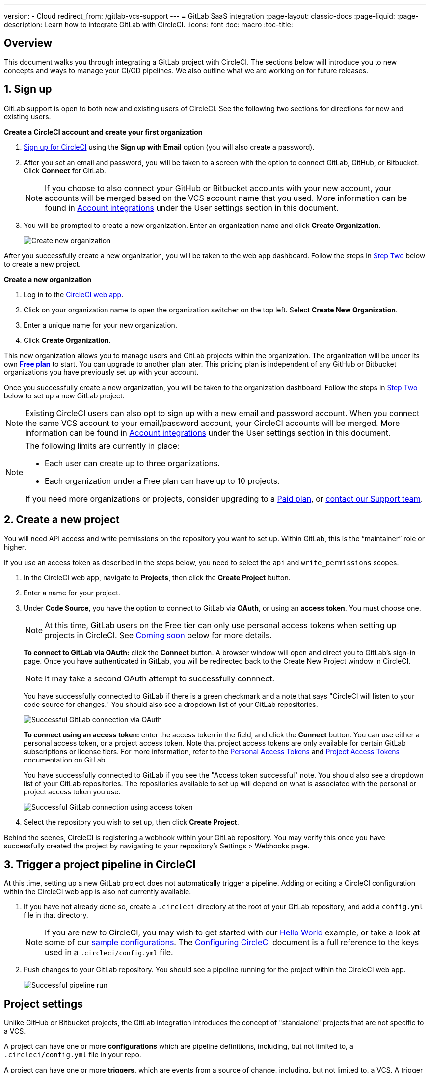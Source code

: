 ---
version:
- Cloud
redirect_from: /gitlab-vcs-support
---
= GitLab SaaS integration
:page-layout: classic-docs
:page-liquid:
:page-description: Learn how to integrate GitLab with CircleCI. 
:icons: font
:toc: macro
:toc-title:

[#overview]
== Overview

This document walks you through integrating a GitLab project with CircleCI. The sections below will introduce you to new concepts and ways to manage your CI/CD pipelines. We also outline what we are working on for future releases.

[#step-one-sign-up]
== 1. Sign up

GitLab support is open to both new and existing users of CircleCI. See the following two sections for directions for new and existing users.

[.tab.signup.New_CircleCI_users]
--
**Create a CircleCI account and create your first organization**

. https://circleci.com/signup/[Sign up for CircleCI] using the **Sign up with Email** option (you will also create a password).

. After you set an email and password, you will be taken to a screen with the option to connect GitLab, GitHub, or Bitbucket. Click **Connect** for GitLab.
+
NOTE: If you choose to also connect your GitHub or Bitbucket accounts with your new account, your accounts will be merged based on the VCS account name that you used. More information can be found in <<#user-account-integrations,Account integrations>> under the User settings section in this document.

. You will be prompted to create a new organization. Enter an organization name and click **Create Organization**.
+
image::{{site.baseurl}}/assets/img/docs/gl-ga/gitlab-ga-create-org.png[Create new organization]

After you successfully create a new organization, you will be taken to the web app dashboard. Follow the steps in <<#step-two-create-a-new-project,Step Two>> below to create a new project.
--

[.tab.signup.Current_CircleCI_users]
--
**Create a new organization**

. Log in to the https://app.circleci.com/[CircleCI web app].

. Click on your organization name to open the organization switcher on the top left. Select **Create New Organization**.

. Enter a unique name for your new organization.

. Click **Create Organization**.

This new organization allows you to manage users and GitLab projects within the organization. The organization will be under its own <<plan-free#,**Free plan**>> to start. You can upgrade to another plan later. This pricing plan is independent of any GitHub or Bitbucket organizations you have previously set up with your account.

Once you successfully create a new organization, you will be taken to the organization dashboard. Follow the steps in <<#step-two-create-a-new-project,Step Two>> below to set up a new GitLab project.

NOTE: Existing CircleCI users can also opt to sign up with a new email and password account. When you connect the same VCS account to your email/password account, your CircleCI accounts will be merged. More information can be found in <<#user-account-integrations,Account integrations>> under the User settings section in this document.
--

[NOTE]
====
The following limits are currently in place:

- Each user can create up to three organizations.
- Each organization under a Free plan can have up to 10 projects.

If you need more organizations or projects, consider upgrading to a xref:plan-overview.adoc[Paid plan], or link:https://support.circleci.com/hc/en-us/requests/new[contact our Support team].

====

[#step-two-create-a-new-project]
== 2. Create a new project

You will need API access and write permissions on the repository you want to set up. Within GitLab, this is the “maintainer” role or higher.

If you use an access token as described in the steps below, you need to select the `api` and `write_permissions` scopes.

. In the CircleCI web app, navigate to **Projects**, then click the **Create Project** button.

. Enter a name for your project.

. Under **Code Source**, you have the option to connect to GitLab via **OAuth**, or using an **access token**. You must choose one.
+
NOTE: At this time, GitLab users on the Free tier can only use personal access tokens when setting up projects in CircleCI. See <<#gitlab-free-plans,Coming soon>> below for more details.
+
**To connect to GitLab via OAuth:** click the **Connect** button. A browser window will open and direct you to GitLab's sign-in page. Once you have authenticated in GitLab, you will be redirected back to the Create New Project window in CircleCI.
+
NOTE: It may take a second OAuth attempt to successfully connnect.
+
You have successfully connected to GitLab if there is a green checkmark and a note that says "CircleCI will listen to your code source for changes." You should also see a dropdown list of your GitLab repositories.
+
image::{{site.baseurl}}/assets/img/docs/gl-ga/gitlab-ga-connect-oauth.png[Successful GitLab connection via OAuth]
+
**To connect using an access token:** enter the access token in the field, and click the **Connect** button. You can use either a personal access token, or a project access token. Note that project access tokens are only available for certain GitLab subscriptions or license tiers. For more information, refer to the https://docs.gitlab.com/ee/user/profile/personal_access_tokens.html[Personal Access Tokens] and https://docs.gitlab.com/ee/user/project/settings/project_access_tokens.html[Project Access Tokens] documentation on GitLab.
+
You have successfully connected to GitLab if you see the "Access token successful" note. You should also see a dropdown list of your GitLab repositories. The repositories available to set up will depend on what is associated with the personal or project access token you use.
+
image::{{site.baseurl}}/assets/img/docs/gl-ga/gitlab-ga-connect-token.png[Successful GitLab connection using access token]
+
. Select the repository you wish to set up, then click **Create Project**.

Behind the scenes, CircleCI is registering a webhook within your GitLab repository. You may verify this once you have successfully created the project by navigating to your repository's Settings > Webhooks page.

[#step-three-trigger-pipeline]
== 3. Trigger a project pipeline in CircleCI

At this time, setting up a new GitLab project does not automatically trigger a pipeline. Adding or editing a CircleCI configuration within the CircleCI web app is also not currently available.

. If you have not already done so, create a `.circleci` directory at the root of your GitLab repository, and add a `config.yml` file in that directory.
+
NOTE: If you are new to CircleCI, you may wish to get started with our <<hello-world#echo-hello-world-on-linux#,Hello World>> example, or take a look at some of our <<sample-config#,sample configurations>>. The <<configuration-reference#,Configuring CircleCI>> document is a full reference to the keys used in a `.circleci/config.yml` file.

. Push changes to your GitLab repository. You should see a pipeline running for the project within the CircleCI web app.
+
image::{{site.baseurl}}/assets/img/docs/gl-ga/gitlab-ga-successful-pipeline.png[Successful pipeline run]

[#project-settings]
== Project settings

Unlike GitHub or Bitbucket projects, the GitLab integration introduces the concept of "standalone" projects that are not specific to a VCS.

A project can have one or more **configurations** which are pipeline definitions, including, but not limited to, a `.circleci/config.yml` file in your repo.

A project can have one or more **triggers**, which are events from a source of change, including, but not limited to, a VCS. A trigger determines which configuration it should use to start a pipeline.

The following settings are found by clicking the **Project Settings** button within your project. At this time, both configurations and triggers are limited to GitLab. To read more about other settings you can enable for your projects, refer to the <<settings#,Settings>> document.

[#project-settings-active-development]
=== Project settings in active development

[#configuration]
==== Configuration

Currently, you can add or delete a configuration source for your project. If you followed the steps above to connect GitLab, a GitLab configuration source has been automatically added for you. Once you define a configuration source, you can set up a trigger that points to that configuration.

image::{{site.baseurl}}/assets/img/docs/gl-ga/gitlab-ga-project-settings-configuration.png[Configuration setup page]

[#triggers]
==== Triggers

Add a trigger that specifies which configuration source starts a pipeline. If you followed the steps above to connect GitLab, a trigger set with GitLab as the configuration source has been automatically added for you.

image::{{site.baseurl}}/assets/img/docs/gl-ga/gitlab-ga-project-settings-triggers.png[Trigger setup page]

Triggers and trigger rules determine how CircleCI handles events from the source of change, in this case, GitLab.

When a trigger is created, CircleCI registers a webhook with GitLab. Push events from GitLab are sent to CircleCI. CircleCI then uses the event data to determine _if_ a pipeline should run, and if so, _which_ pipeline should be run.

In addition to a configuration source, each trigger includes the webhook URL, and in this scenario, a CircleCI-created GitLab token. The webhook URL and GitLab token are used to securely register the webhook within GitLab in order to receive push events from your GitLab repo.

image::{{site.baseurl}}/assets/img/docs/gl-ga/gitlab-ga-project-settings-edit-trigger.png[Trigger details]

**Trigger filters** allow you to determine when a trigger should initiate a build based on the parameters provided by Gitlab’s webhook. CircleCI provides some common options, for example, only build on merge requests, but you can also build your own rules using the customer filter option. For example, a custom filter would allow you to only build on a specific branch or user.

image::{{site.baseurl}}/assets/img/docs/gl-preview/gitlab-preview-project-settings-customize-triggers.png[Trigger details]

NOTE: Please also note the differences in functionality with the project settings below for GitLab support.

[#project-settings-advanced]
=== **Advanced**

- You can enable dynamic configuration using setup workflows in CircleCI. To learn about dynamic configuration, read the <<dynamic-config#,Dynamic Configuration>> guide.
- At this time, the **Free and Open Source** setting is not currently supported, but there are plans to make this available in the future.
- At this time, auto-cancel redundant workflows is not supported. Refer to the <<skip-build#auto-cancelling,Auto cancelling section>> of the Skip or cancel jobs and workflows document for more details.

[#project-settings-ssh-keys]
=== **SSH Keys**

When creating a project, an SSH key is created which is used to checkout code from your repo. Each configuration you create generates a new SSH key to access the code in the repo associated with that configuration. At this time, only **Additional SSH Keys** are applicable to GitLab projects. For more information on SSH keys, please visit the <<add-ssh-key#,Adding an SSH Key to CircleCI>> document.

[#organization-settings]
== Organization settings

The GitLab integration also introduces the concept of "standalone" organizations, which are not tied to a VCS.

A standalone organization allows for managing users and projects independent of the VCS. Organizations as well as users are considered CircleCI organizations and users, with their own roles and permissions that do not rely on those defined in a VCS.

To manage settings on the organization level, click the **Organization Settings** button within the CircleCI web app. More general information on organization settings in CircleCI can be found in the <<settings#,Settings>> document.

[#organization-settings-people]
=== People 

Add or remove users, and manage user roles for the organization as well as user invites.

NOTE: You must have at least one org administrator. If you try to remove the last org administrator, you will get an error.

[#inviting-your-first-team-members]
==== Inviting your first team members

Upon creating a new organization, you also have the option to invite team members from the dashboard. Alternatively, you may invite team members from the **People** section within **Organization Settings**.

image::{{site.baseurl}}/assets/img/docs/gl-preview/gitlab-preview-org-settings-people.png[People section under Organization Settings]

. Click the **Invite** button.

. Enter the email address of the user you wish to invite, and select the appropriate role. You may enter multiple addresses at once, if you wish to assign these users the same role.
+
Organization administrator as well as organization contributor roles are currently available. Project-specific roles will be coming soon. For more information on roles and permissions, refer to the <<#about-roles-and-permissions,next section>>.

. An invited user will receive an email notification (sent from `noreply@circleci.com`), containing a link to accept the invite.
+
If they do not currently have a CircleCI account, they will need to sign up. If they already have a CircleCI account, they are added to the organization, and if they are logged in, they will see the organization as an option in the organization switcher in the top left corner of the web app.

[#about-roles-and-permissions]
==== About roles and permissions

CircleCI users have different abilities depending on assigned roles in a particular organization.

Your CircleCI user roles and permissions are not derived from your VCS permissions, and they do not allow you to bypass permissions in the VCS. For example, you may be an _Organization Administrator_ within CircleCI, which gives you access to view and modify organization and project settings _within your CircleCI organization_. However, you will not be able to edit a project’s `.circleci/config.yml` hosted in your VCS without your user also having the write permissions _within that VCS's repository project_. Your CircleCI user’s VCS permissions are determined by its associated GitLab identity.

At this time, your GitLab identity can be managed through your CircleCI connection when managing triggers and configuration.

[#permissions-matrix]
===== Permissions Matrix

[.table.table-striped]
[cols=4*, options="header"]
|===
| ACTIONS

3+^| ORGANIZATION ROLES

|
| *Admin*
| *Contributor*
| *Viewer*

| *Organization*
|
|
|

^| Manage org settings
^| icon:check-circle[]
^|
^|

^| View org settings
^| icon:check-circle[]
^| icon:check-circle[]
^| icon:check-circle[]

^| Manage plan
^| icon:check-circle[]
^|
^|

^| View plan
^| icon:check-circle[]
^| icon:check-circle[]
^| icon:check-circle[]

| *Insights*
|
|
|

^| View org insights
^| icon:check-circle[]
^| icon:check-circle[]
^| icon:check-circle[]

| *Runner*
|
|
|

^| Manage runners
^| icon:check-circle[]
^|
^|

^| View runners
^| icon:check-circle[]
^| icon:check-circle[]
^| icon:check-circle[]

| *Projects*
|
|
|

^| Manage project settings
^| icon:check-circle[]
^|
^|

^| View projects
^| icon:check-circle[]
^| icon:check-circle[]
^| icon:check-circle[]

| *Contexts*
|
|
|

^| Manage contexts
^| icon:check-circle[]
^|
^|

^| View contexts
^| icon:check-circle[]
^| icon:check-circle[]
^| icon:check-circle[]

^| Use contexts
^| icon:check-circle[]
^| icon:check-circle[]
^|

| *Orbs*
|
|
|

^| Manage namespace
^| icon:check-circle[]
^|
^|

^| Update orb categorizations
^| icon:check-circle[]
^|
^|

^| Create/update orb
^| icon:check-circle[]
^|
^|

^| Publish orb
^| icon:check-circle[]
^|
^|

^| Publish dev orb
^| icon:check-circle[]
^| icon:check-circle[]
^|

^| View private orb
^| icon:check-circle[]
^| icon:check-circle[]
^| icon:check-circle[]
|===

[#user-settings]
== User settings

[#user-account-integrations]
=== Account integrations

In the **User Settings** section of your CircleCI user profile, you have the ability to enable multiple account integrations.

image::{{site.baseurl}}/assets/img/docs/gl-ga/gitlab-ga-account-integrations.png[User account integrations page]

When you have connected a GitLab account, clicking **Connect** for an additional account integration (e.g. GitHub, Bitbucket) will display the following modal:

image::{{site.baseurl}}/assets/img/docs/gl-ga/gitlab-ga-connect-to-github-modal.png[Connect to GitHub modal]

Once you click **Connect** in the modal, your CircleCI accounts are merged. You will be disconnected from previously connected GitLab (i.e. standalone) organizations and will need to rejoin them. The disconnection ensures the security of your GitLab organizations as well as your other account integrations. 

To rejoin those organizations, you will need to be re-invited through the process as described earlier in the <<#inviting-your-first-team-members,Inviting your first team members>> section. 

The ability to connect to multiple account integrations on CircleCI allows you to:

- Easily access all source controls on your account
- Use all authentication methods available on CircleCI

[#pipeline-values]
== Pipeline values

GitLab-based triggers provide access to additional pipeline values. For more information on using pipeline values and parameters in CircleCI, refer to the <<pipeline-variables#,Pipeline Values and Parameters>> document.

[.table.table-striped]
[cols=2*, options="header"]
|===
| Name
| Description

| `pipeline.trigger_parameters.circleci.trigger_id`
| ID of the trigger that received the event

| `pipeline.trigger_parameters.circleci.config_source_id`
| ID for the configuration source

| `pipeline.trigger_parameters.circleci.trigger_type`
| GitLab

| `pipeline.trigger_parameters.circleci.event_time`
| Timestamp CircleCI received the event

| `pipeline.trigger_parameters.circleci.event_type`
| Push, pull request, manual, etc. 

| `pipeline.trigger_parameters.circleci.project_id`
| CircleCI project ID

| `pipeline.trigger_parameters.circleci.actor_id`
| CircleCI user ID

| `pipeline.trigger_parameters.gitlab.type`
| See Gitlab documentation for https://docs.gitlab.com/ee/user/project/integrations/webhooks.html[webhooks] and https://docs.gitlab.com/ee/user/project/integrations/webhook_events.html[webhook events]. 

| `pipeline.trigger_parameters.gitlab.project_id`
| See Gitlab documentation for https://docs.gitlab.com/ee/user/project/integrations/webhooks.html[webhooks] and https://docs.gitlab.com/ee/user/project/integrations/webhook_events.html[webhook events]. 

| `pipeline.trigger_parameters.gitlab.ref`
| See Gitlab documentation for https://docs.gitlab.com/ee/user/project/integrations/webhooks.html[webhooks] and https://docs.gitlab.com/ee/user/project/integrations/webhook_events.html[webhook events]. 

| `pipeline.trigger_parameters.gitlab.checkout_sha`
| See Gitlab documentation for https://docs.gitlab.com/ee/user/project/integrations/webhooks.html[webhooks] and https://docs.gitlab.com/ee/user/project/integrations/webhook_events.html[webhook events]. 

| `pipeline.trigger_parameters.gitlab.user_id`
| See Gitlab documentation for https://docs.gitlab.com/ee/user/project/integrations/webhooks.html[webhooks] and https://docs.gitlab.com/ee/user/project/integrations/webhook_events.html[webhook events]. 

| `pipeline.trigger_parameters.gitlab.user_name`
| See Gitlab documentation for https://docs.gitlab.com/ee/user/project/integrations/webhooks.html[webhooks] and https://docs.gitlab.com/ee/user/project/integrations/webhook_events.html[webhook events]. 

| `pipeline.trigger_parameters.gitlab.user_username`
| See Gitlab documentation for https://docs.gitlab.com/ee/user/project/integrations/webhooks.html[webhooks] and https://docs.gitlab.com/ee/user/project/integrations/webhook_events.html[webhook events]. 

| `pipeline.trigger_parameters.gitlab.user_avatar`
| See Gitlab documentation for https://docs.gitlab.com/ee/user/project/integrations/webhooks.html[webhooks] and https://docs.gitlab.com/ee/user/project/integrations/webhook_events.html[webhook events]. 

| `pipeline.trigger_parameters.gitlab.repo_name`
| See Gitlab documentation for https://docs.gitlab.com/ee/user/project/integrations/webhooks.html[webhooks] and https://docs.gitlab.com/ee/user/project/integrations/webhook_events.html[webhook events]. 

| `pipeline.trigger_parameters.gitlab.repo_url`
| See Gitlab documentation for https://docs.gitlab.com/ee/user/project/integrations/webhooks.html[webhooks] and https://docs.gitlab.com/ee/user/project/integrations/webhook_events.html[webhook events]. 

| `pipeline.trigger_parameters.gitlab.web_url`
| See Gitlab documentation for https://docs.gitlab.com/ee/user/project/integrations/webhooks.html[webhooks] and https://docs.gitlab.com/ee/user/project/integrations/webhook_events.html[webhook events]. 

| `pipeline.trigger_parameters.gitlab.commit_sha`
| See Gitlab documentation for https://docs.gitlab.com/ee/user/project/integrations/webhooks.html[webhooks] and https://docs.gitlab.com/ee/user/project/integrations/webhook_events.html[webhook events].  

| `pipeline.trigger_parameters.gitlab.commit_title`
| See Gitlab documentation for https://docs.gitlab.com/ee/user/project/integrations/webhooks.html[webhooks] and https://docs.gitlab.com/ee/user/project/integrations/webhook_events.html[webhook events].  

| `pipeline.trigger_parameters.gitlab.commit_message`
| See Gitlab documentation for https://docs.gitlab.com/ee/user/project/integrations/webhooks.html[webhooks] and https://docs.gitlab.com/ee/user/project/integrations/webhook_events.html[webhook events].  

| `pipeline.trigger_parameters.gitlab.commit_timestamp`
| See Gitlab documentation for https://docs.gitlab.com/ee/user/project/integrations/webhooks.html[webhooks] and https://docs.gitlab.com/ee/user/project/integrations/webhook_events.html[webhook events].  

| `pipeline.trigger_parameters.gitlab.commit_author_name`
| See Gitlab documentation for https://docs.gitlab.com/ee/user/project/integrations/webhooks.html[webhooks] and https://docs.gitlab.com/ee/user/project/integrations/webhook_events.html[webhook events].  

| `pipeline.trigger_parameters.gitlab.commit_author_email`
| See Gitlab documentation for https://docs.gitlab.com/ee/user/project/integrations/webhooks.html[webhooks] and https://docs.gitlab.com/ee/user/project/integrations/webhook_events.html[webhook events].  

| `pipeline.trigger_parameters.gitlab.total_commits_count`
| See Gitlab documentation for https://docs.gitlab.com/ee/user/project/integrations/webhooks.html[webhooks] and https://docs.gitlab.com/ee/user/project/integrations/webhook_events.html[webhook events].

| `pipeline.trigger_parameters.gitlab.branch`
| See Gitlab documentation for https://docs.gitlab.com/ee/user/project/integrations/webhooks.html[webhooks] and https://docs.gitlab.com/ee/user/project/integrations/webhook_events.html[webhook events].  

| `pipeline.trigger_parameters.gitlab.default_branch`
| See Gitlab documentation for https://docs.gitlab.com/ee/user/project/integrations/webhooks.html[webhooks] and https://docs.gitlab.com/ee/user/project/integrations/webhook_events.html[webhook events].  

| `pipeline.trigger_parameters.gitlab.x_gitlab_event_id`
| See Gitlab documentation for https://docs.gitlab.com/ee/user/project/integrations/webhooks.html[webhooks] and https://docs.gitlab.com/ee/user/project/integrations/webhook_events.html[webhook events].  

| `pipeline.trigger_parameters.gitlab.is_fork_merge_request`
| See Gitlab documentation for https://docs.gitlab.com/ee/user/project/integrations/webhooks.html[webhooks] and https://docs.gitlab.com/ee/user/project/integrations/webhook_events.html[webhook events].  

|===

[#deprecated-system-environment-variables]
== Deprecated system environment variables

GitLab-based projects do not have the following system environment variables available. If your pipelines need these environment variables, we recommend you use suitable replacements from the available <<#pipeline-values,pipeline values>>.

[.table.table-striped]
[cols=2*, options="header"]
|===
| Name
| Description

| `CI_PULL_REQUESTS`
| Comma-separated list of URLs of the current build’s associated pull requests.

| `CI_PULL_REQUEST`
| The URL of the associated pull request. If there are multiple associated pull requests, one URL is randomly chosen.

| `CIRCLE_PR_NUMBER`
| The number of the associated GitHub or Bitbucket pull request. Only available on forked PRs.

| `CIRCLE_PR_USERNAME`
| The GitHub or Bitbucket username of the user who created the pull request. Only available on forked PRs.

| `CIRCLE_PR_REPONAME`
| The name of the GitHub or Bitbucket repository where the pull request was created. Only available on forked PRs.

| `CIRCLE_PROJECT_USERNAME`
| The GitHub or Bitbucket username of the current project.

| `CIRCLE_PROJECT_REPONAME`
| The name of the repository of the current project.

| `CIRCLE_REPOSITORY_URL`
| The URL of your GitHub or Bitbucket repository.

| `CIRLCE_SHA1`
| The SHA1 hash of the last commit of the current build.

| `CIRCLE_TAG`
| The name of the git tag, if the current build is tagged. For more information, see the <<workflows#executing-workflows-for-a-git-tag,Git Tag Job Execution section>> of the Using Workflows to Schedule Jobs document. 

|===

If you must use these as environment variables in your pipelines, you can do so by <<env-vars#environment-variable-usage-options,using the `environment` key>> in your configuration and providing your own mappings: 

```yaml
build: 
  docker:
    - image: cimg/node:17.0
  environment:
    CIRCLE_PROJECT_REPONAME: << pipeline.trigger_parameters.gitlab.repo_name >>
  steps:
    - run: echo $CIRCLE_PROJECT_REPONAME
```

[#coming-soon]
== Coming soon

The following sections are features of CircleCI which are not currently fully supported for GitLab. These features are planned for future releases.

[#account-integrations]
=== Account integrations

There is currently no method to manage the connection with GitLab outside of the project setup, trigger, and configuration settings. CircleCI is working on enabling users to manage their users’ GitLab identity as part of their user profile's account integration settings.

[#project-roles]
=== Project roles

Provider roles give even greater control over which users have access to which projects within an organization. This enables teams to have limited access to only their projects, while managers and others can have broader organizational access.

[#auto-cancel-redundant-workflows]
=== Auto-cancel redundant workflows

Auto-cancel redundant workflows is not currently supported. It is often used to remove noise from the pipeline page and lower the time to feedback for a commit. Refer to the xref:/skip-build#auto-cancelling[Skip or cancel jobs and workflows] page for more details.

[#restricted-access-to-contexts]
=== Restricted access to contexts

Restricted access to contexts is not currently supported. Any users that can trigger pipelines from the source can use contexts. We will be offering multiple methods to restrict contexts in the future.

If you would like more information about using contexts within CircleCI, visit the xref:/contexts#[Using contexts] page.

[#passing-secrets-to-forked-pull-requests]
=== Passing secrets to forked pull requests

Passing secrets to forked pull requests is not a currently supported option for GitLab integrations.

[#stop-building]
=== Stop building

GitLab integrations do not currently support the **Stop Building** option that can normally be found in **Project settings**. The recommendation is to delete your webhooks in your GitLab repo if you no longer want a CircleCI pipeline to run.

[#ssh-rerun]
=== SSH rerun

Support for SSH rerun will only work if your user account has a Bitbucket or GitHub integration in addition to GitLab. Your user account's Bitbucket or GitHub SSH keys can be used for SSH reruns with GitLab. CircleCI will be adding functionality to allow users to manage SSH keys so SSH reruns are possible. SSH reruns do not get passed context secrets. CircleCI is working on providing administrators with greater control over the use of secrets and SSH reruns.

[#additional-ssh-keys-only]
=== Additional SSH keys only

Deploy keys and user keys are not used by GitLab integrations. GitLab keys are stored in **Project Settings > Additional SSH Keys**. However, CircleCI does not recommend manually managing your SSH keys for code checkout. Instead, use the **Set Up Project** option, or **Project Settings > Configuration**, to maintain connections to your repository.

[#free-and-open-source-setting]
=== Free and open source setting

Open source plans are not currently available to GitLab customers. CircleCI will keep the open source community up to date as work continues to support this.

[#plan-pages-ui]
=== Plan pages UI

The plan pages currently display the organization UUID instead of the organization name in the top left corner when viewing the **Plan** section.

[#gitlab-free-plans]
=== GitLab free plans

If your GitLab account supports it, CircleCI will create a GitLab project token whenever possible when setting up a project. If you are on a Free GitLab plan it is not possible to create a project token, so CircleCI will require and use a personal API token. Please note, if you are on a paid plan and enter a personal API token during project setup, CircleCI will use your personal API token to create a project token.